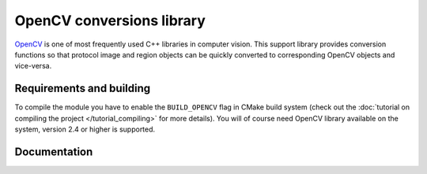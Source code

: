 OpenCV conversions library
==========================

`OpenCV <http://opencv.org/>`_ is one of most frequently used C++ libraries in computer vision. This support library provides conversion functions so that protocol image and region objects can be quickly converted to corresponding OpenCV objects and vice-versa.

Requirements and building
-------------------------

To compile the module you have to enable the ``BUILD_OPENCV`` flag in CMake build system (check out the :doc:`tutorial on compiling the project </tutorial_compiling>` for more details). You will of course need OpenCV library available on the system, version 2.4 or higher is supported.

Documentation
-------------

.. cpp:namespace:: trax

.. cpp:function:: cv::Mat image_to_mat(const Image& image)

   Converts a protocol image object to an OpenCV matrix that represents the image.

   :param image: Protocol image object
   :return: OpenCV matrix object

.. cpp:function:: cv::Rect region_to_rect(const Region& region)

   Converts a protocol region object to an OpenCV rectangle structure.

   :param image: Protocol region object
   :return: OpenCV rectangle structure

.. cpp:function:: std::vector<cv::Point2f> region_to_points(const Region& region)

   Converts a protocol region object to a list of OpenCV points.

   :param image: Protocol region object
   :return: List of points

.. cpp:function:: Image mat_to_image(const cv::Mat& mat)

   Converts an OpenCV matrix to a new protocol image object.

   :param mat: OpenCV image
   :return: Protocol image object

.. cpp:function:: Region rect_to_region(const cv::Rect rect)

   Converts an OpenCV rectangle structure to a protocol region object of type rectangle.

   :param rect: Rectangle structure
   :return: Protocol region object

.. cpp:function:: Region points_to_region(const std::vector<cv::Point2f> points)

   Converts a list of OpenCV points to a protocol region object of type polygon.

   :param rect: List of points
   :return: Protocol region object


.. cpp:function:: void draw_region(cv::Mat& canvas, const Region& region, cv::Scalar color, int width = 1)

   Draws a given region to an OpenCV image with a given color and line width.

   :param canvas: Target OpenCV image to which the region is drawn
   :param region: Protocol region object
   :param color: Color of the line as a an OpenCV scalar structure
   :param width: Width of the line
